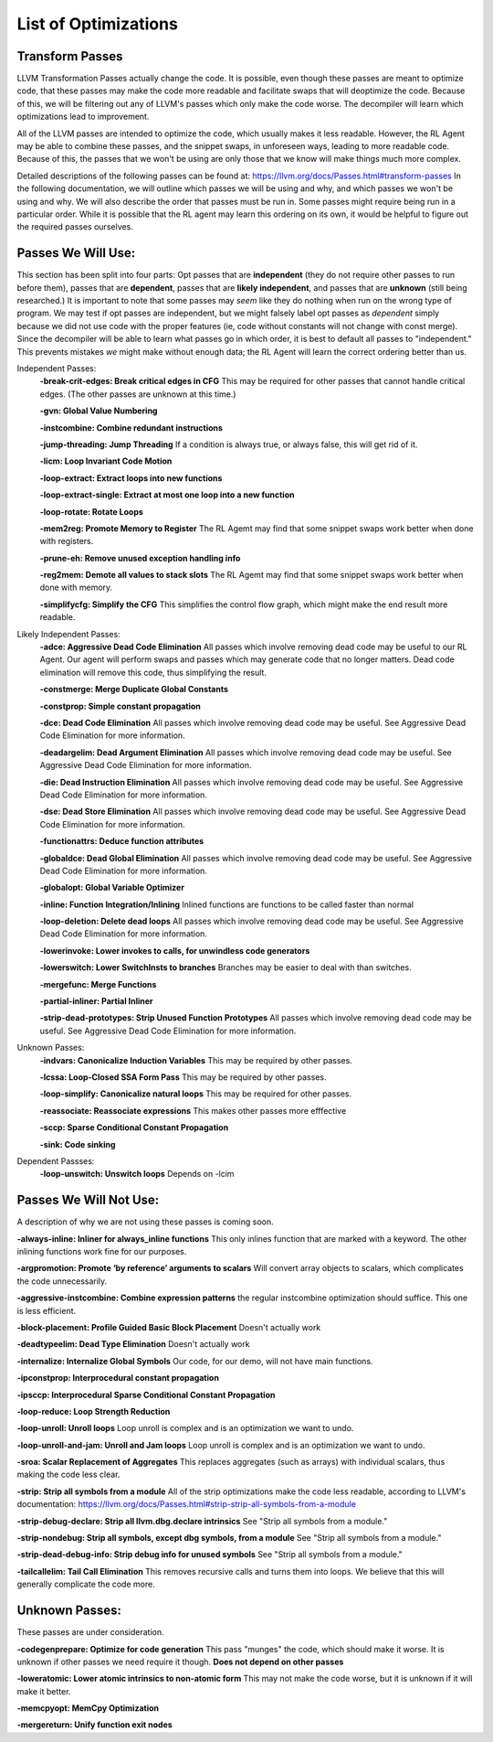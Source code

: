 List of Optimizations
*********************

Transform Passes
----------------

LLVM Transformation Passes actually change the code. It is possible, even though these passes are meant to
optimize code, that these passes may make the code more readable and facilitate swaps that will deoptimize the code.
Because of this, we will be filtering out any of LLVM's passes which only make the code worse. The decompiler will
learn which optimizations lead to improvement.

All of the LLVM passes are intended to optimize the code, which usually makes it less readable. However, the RL Agent
may be able to combine these passes, and the snippet swaps, in unforeseen ways, leading to more readable code.
Because of this, the passes that we won't be using are only those that we know will make things much more complex.

Detailed descriptions of the following passes can be found at: https://llvm.org/docs/Passes.html#transform-passes
In the following documentation, we will outline which passes we will be using and why, and which passes we won't be
using and why. We will also describe the order that passes must be run in. Some passes might require being run in a
particular order. While it is possible that the RL agent may learn this ordering on its own, it would be helpful to
figure out the required passes ourselves.

Passes We Will Use:
-------------------

This section has been split into four parts: Opt passes that are **independent** (they do not require other passes
to run before them), passes that are **dependent**, passes that are **likely independent**,  and passes that are
**unknown** (still being researched.) It is important to note that some passes may *seem* like they do nothing when
run on the wrong type of program. We may test if opt passes are independent, but we might falsely label opt passes as
*dependent* simply because we did not use code with the proper features (ie, code without constants will not change
with const merge). Since the decompiler will be able to learn what passes go in which order, it is best to default
all passes to "independent." This prevents mistakes *we* might make without enough data; the RL Agent will learn the
correct ordering better than us.

Independent Passes:
    **-break-crit-edges: Break critical edges in CFG**
    This may be required for other passes that cannot handle critical edges. (The other passes are unknown at this time.)

    **-gvn: Global Value Numbering**

    **-instcombine: Combine redundant instructions**

    **-jump-threading: Jump Threading**
    If a condition is always true, or always false, this will get rid of it.

    **-licm: Loop Invariant Code Motion**

    **-loop-extract: Extract loops into new functions**

    **-loop-extract-single: Extract at most one loop into a new function**

    **-loop-rotate: Rotate Loops**

    **-mem2reg: Promote Memory to Register**
    The RL Agemt may find that some snippet swaps work better when done with registers.

    **-prune-eh: Remove unused exception handling info**

    **-reg2mem: Demote all values to stack slots**
    The RL Agemt may find that some snippet swaps work better when done with memory.

    **-simplifycfg: Simplify the CFG**
    This simplifies the control flow graph, which might make the end result more readable.


Likely Independent Passes:
    **-adce: Aggressive Dead Code Elimination**
    All passes which involve removing dead code may be useful to our RL Agent. Our agent will perform swaps and passes
    which may generate code that no longer matters. Dead code elimination will remove this code, thus simplifying the
    result.

    **-constmerge: Merge Duplicate Global Constants**

    **-constprop: Simple constant propagation**

    **-dce: Dead Code Elimination**
    All passes which involve removing dead code may be useful. See Aggressive Dead Code Elimination for more information.

    **-deadargelim: Dead Argument Elimination**
    All passes which involve removing dead code may be useful. See Aggressive Dead Code Elimination for more information.

    **-die: Dead Instruction Elimination**
    All passes which involve removing dead code may be useful. See Aggressive Dead Code Elimination for more information.

    **-dse: Dead Store Elimination**
    All passes which involve removing dead code may be useful. See Aggressive Dead Code Elimination for more information.

    **-functionattrs: Deduce function attributes**

    **-globaldce: Dead Global Elimination**
    All passes which involve removing dead code may be useful. See Aggressive Dead Code Elimination for more information.

    **-globalopt: Global Variable Optimizer**

    **-inline: Function Integration/Inlining**
    Inlined functions are functions to be called faster than normal

    **-loop-deletion: Delete dead loops**
    All passes which involve removing dead code may be useful. See Aggressive Dead Code Elimination for more information.

    **-lowerinvoke: Lower invokes to calls, for unwindless code generators**

    **-lowerswitch: Lower SwitchInsts to branches**
    Branches may be easier to deal with than switches.

    **-mergefunc: Merge Functions**

    **-partial-inliner: Partial Inliner**

    **-strip-dead-prototypes: Strip Unused Function Prototypes**
    All passes which involve removing dead code may be useful. See Aggressive Dead Code Elimination for more information.


Unknown Passes:
    **-indvars: Canonicalize Induction Variables**
    This may be required by other passes.

    **-lcssa: Loop-Closed SSA Form Pass**
    This may be required by other passes.

    **-loop-simplify: Canonicalize natural loops**
    This may be required for other passes.

    **-reassociate: Reassociate expressions**
    This makes other passes more efffective

    **-sccp: Sparse Conditional Constant Propagation**

    **-sink: Code sinking**


Dependent Passses:
    **-loop-unswitch: Unswitch loops**
    Depends on -lcim

Passes We Will Not Use:
-----------------------

A description of why we are not using these passes is coming soon.

**-always-inline: Inliner for always_inline functions**
This only inlines function that are marked with a keyword. The other inlining functions work fine for our purposes.

**-argpromotion: Promote ‘by reference’ arguments to scalars**
Will convert array objects to scalars, which complicates the code unnecessarily.

**-aggressive-instcombine: Combine expression patterns**
the regular instcombine optimization should suffice. This one is less efficient.

**-block-placement: Profile Guided Basic Block Placement**
Doesn't actually work

**-deadtypeelim: Dead Type Elimination**
Doesn't actually work

**-internalize: Internalize Global Symbols**
Our code, for our demo, will not have main functions.

**-ipconstprop: Interprocedural constant propagation**

**-ipsccp: Interprocedural Sparse Conditional Constant Propagation**

**-loop-reduce: Loop Strength Reduction**

**-loop-unroll: Unroll loops**
Loop unroll is complex and is an optimization we want to undo.

**-loop-unroll-and-jam: Unroll and Jam loops**
Loop unroll is complex and is an optimization we want to undo.

**-sroa: Scalar Replacement of Aggregates**
This replaces aggregates (such as arrays) with individual scalars, thus making the code less clear.

**-strip: Strip all symbols from a module**
All of the strip optimizations make the code less readable, according to LLVM's documentation: https://llvm.org/docs/Passes.html#strip-strip-all-symbols-from-a-module

**-strip-debug-declare: Strip all llvm.dbg.declare intrinsics**
See "Strip all symbols from a module."

**-strip-nondebug: Strip all symbols, except dbg symbols, from a module**
See "Strip all symbols from a module."

**-strip-dead-debug-info: Strip debug info for unused symbols**
See "Strip all symbols from a module."

**-tailcallelim: Tail Call Elimination**
This removes recursive calls and turns them into loops. We believe that this will generally complicate the code more.

Unknown Passes:
---------------

These passes are under consideration.

**-codegenprepare: Optimize for code generation**
This pass "munges" the code, which should make it worse. It is unknown if other passes we need require it though.
**Does not depend on other passes**

**-loweratomic: Lower atomic intrinsics to non-atomic form**
This may not make the code worse, but it is unknown if it will make it better.

**-memcpyopt: MemCpy Optimization**

**-mergereturn: Unify function exit nodes**